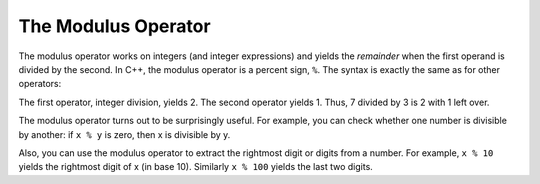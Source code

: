 The Modulus Operator
--------------------

.. index::
   single: modulus operator

The modulus operator works on integers (and integer expressions) and
yields the *remainder* when the first operand is divided by the second.
In C++, the modulus operator is a percent sign, ``%``. The syntax is exactly
the same as for other operators:

.. activecode:: mod_operator_AC_1
   :language: cpp
   :caption: Modulus Operations

   This program shows the difference between the division operator
   and the modulus operator.
   ~~~~
   #include <iostream>
   using namespace std;

   int main () {
       int quotient = 7 / 3;
       int remainder = 7 % 3;
       cout << quotient << endl;
       cout << remainder << endl;
       return 0;
   }

The first operator, integer division, yields 2. The second operator
yields 1. Thus, 7 divided by 3 is 2 with 1 left over.

The modulus operator turns out to be surprisingly useful. For example,
you can check whether one number is divisible by another: if ``x % y`` is
zero, then x is divisible by y.

Also, you can use the modulus operator to extract the rightmost digit or
digits from a number. For example, ``x % 10`` yields the rightmost digit of
x (in base 10). Similarly ``x % 100`` yields the last two digits.


.. mchoice:: mod_operator_1
   :answer_a: Use x % 2, and if the result is 0, it is odd.
   :answer_b: Use x % 2, and if the result is  1, it is odd.
   :answer_c: Use x / 2, and if the result is 0, it is odd.
   :answer_d: Use x / 2, and if the result is  1, it is odd.
   :correct: b
   :feedback_a: If you divide a number by two and it has no remainder, that means it is an even number!
   :feedback_b: If you divide a number by two and it has a remainder of one, that means it is an odd number!
   :feedback_c: Dividing a number by two won't give us the information we want.
   :feedback_d: Dividing a number by two won't give us the information we want.

   How do you know whether the variable x is odd?


.. dragndrop:: mod_operator_2
    :feedback: Try again!
    :match_1:  3 % 2|||1
    :match_2: 2 % 3|||2
    :match_3: 6 % 2|||0
    :match_4: 9 % 6|||3

    Match the modulo expression to its result.
